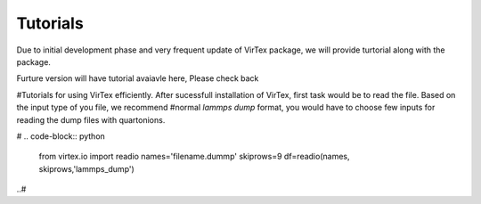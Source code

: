 Tutorials
=========

Due to initial development phase and very frequent update of VirTex package, we will provide turtorial along with the package. 

Furture version will have tutorial avaiavle here, Please check back

#Tutorials for using VirTex efficiently. After sucessfull installation of VirTex, first task would be to read the file. Based on the input type of you file, we recommend #normal *lammps dump* format, you would have to choose few inputs for reading the dump files with quartonions. 

# .. code-block:: python

    from virtex.io import readio
    names='filename.dummp' 
    skiprows=9
    df=readio(names, skiprows,'lammps_dump')
..#
